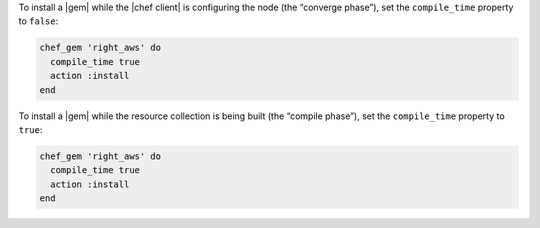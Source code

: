 .. The contents of this file may be included in multiple topics (using the includes directive).
.. The contents of this file should be modified in a way that preserves its ability to appear in multiple topics.

.. To install a |gems| file for use in a recipe:

To install a |gem| while the |chef client| is configuring the node (the “converge phase”), set the ``compile_time`` property to ``false``:

.. code-block:: ruby

   chef_gem 'right_aws' do
     compile_time true
     action :install
   end

To install a |gem| while the resource collection is being built (the “compile phase”), set the ``compile_time`` property to ``true``:

.. code-block:: ruby

   chef_gem 'right_aws' do
     compile_time true
     action :install
   end
